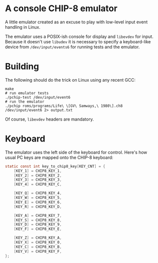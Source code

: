 * A console CHIP-8 emulator

  A little emulator created as an excuse to play with low-level input event handling in
  Linux.

  The emulator uses a POSIX-ish console for display and =libevdev= for input. Because it
  doesn't use =libudev= it is necessary to specify a keyboard-like device from
  =/dev/input/events6= for running tests and the emulator.


* Building

  The following should do the trick on Linux using any recent GCC:

  #+begin_src shell
  make
  # run emulator tests
  ./pchip-test /dev/input/event6
  # run the emulator
  ./pchip roms/programs/Life\ \[GV\ Samways,\ 1980\].ch8 /dev/input/event6 2> output.txt
  #+end_src

  Of course, =libevdev= headers are mandatory.


* Keyboard

  The emulator uses the left side of the keyboard for control. Here's how usual PC keys
  are mapped onto the CHIP-8 keyboard:

  #+begin_src c
  static const int key_to_chip8_key[KEY_CNT] = {
      [KEY_1] = CHIP8_KEY_1,
      [KEY_2] = CHIP8_KEY_2,
      [KEY_3] = CHIP8_KEY_3,
      [KEY_4] = CHIP8_KEY_C,

      [KEY_Q] = CHIP8_KEY_4,
      [KEY_W] = CHIP8_KEY_5,
      [KEY_E] = CHIP8_KEY_6,
      [KEY_R] = CHIP8_KEY_D,

      [KEY_A] = CHIP8_KEY_7,
      [KEY_S] = CHIP8_KEY_8,
      [KEY_D] = CHIP8_KEY_9,
      [KEY_F] = CHIP8_KEY_E,

      [KEY_Z] = CHIP8_KEY_A,
      [KEY_X] = CHIP8_KEY_0,
      [KEY_C] = CHIP8_KEY_B,
      [KEY_V] = CHIP8_KEY_F,
  };
  #+end_src
